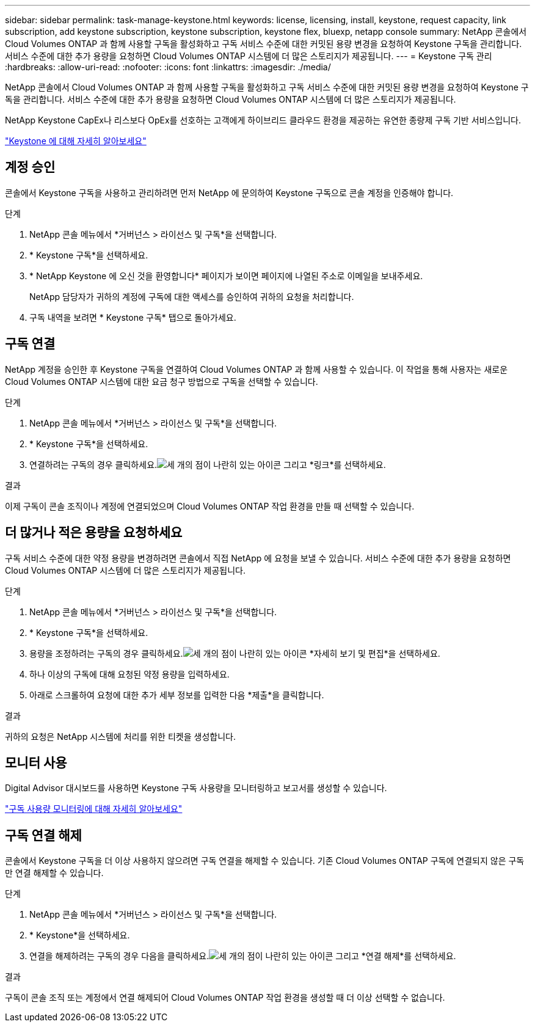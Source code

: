 ---
sidebar: sidebar 
permalink: task-manage-keystone.html 
keywords: license, licensing, install, keystone, request capacity, link subscription, add keystone subscription, keystone subscription, keystone flex, bluexp, netapp console 
summary: NetApp 콘솔에서 Cloud Volumes ONTAP 과 함께 사용할 구독을 활성화하고 구독 서비스 수준에 대한 커밋된 용량 변경을 요청하여 Keystone 구독을 관리합니다.  서비스 수준에 대한 추가 용량을 요청하면 Cloud Volumes ONTAP 시스템에 더 많은 스토리지가 제공됩니다. 
---
= Keystone 구독 관리
:hardbreaks:
:allow-uri-read: 
:nofooter: 
:icons: font
:linkattrs: 
:imagesdir: ./media/


[role="lead"]
NetApp 콘솔에서 Cloud Volumes ONTAP 과 함께 사용할 구독을 활성화하고 구독 서비스 수준에 대한 커밋된 용량 변경을 요청하여 Keystone 구독을 관리합니다.  서비스 수준에 대한 추가 용량을 요청하면 Cloud Volumes ONTAP 시스템에 더 많은 스토리지가 제공됩니다.

NetApp Keystone CapEx나 리스보다 OpEx를 선호하는 고객에게 하이브리드 클라우드 환경을 제공하는 유연한 종량제 구독 기반 서비스입니다.

https://www.netapp.com/services/keystone/["Keystone 에 대해 자세히 알아보세요"^]



== 계정 승인

콘솔에서 Keystone 구독을 사용하고 관리하려면 먼저 NetApp 에 ​​문의하여 Keystone 구독으로 콘솔 계정을 인증해야 합니다.

.단계
. NetApp 콘솔 메뉴에서 *거버넌스 > 라이선스 및 구독*을 선택합니다.
. * Keystone 구독*을 선택하세요.
. * NetApp Keystone 에 오신 것을 환영합니다* 페이지가 보이면 페이지에 나열된 주소로 이메일을 보내주세요.
+
NetApp 담당자가 귀하의 계정에 구독에 대한 액세스를 승인하여 귀하의 요청을 처리합니다.

. 구독 내역을 보려면 * Keystone 구독* 탭으로 돌아가세요.




== 구독 연결

NetApp 계정을 승인한 후 Keystone 구독을 연결하여 Cloud Volumes ONTAP 과 함께 사용할 수 있습니다.  이 작업을 통해 사용자는 새로운 Cloud Volumes ONTAP 시스템에 대한 요금 청구 방법으로 구독을 선택할 수 있습니다.

.단계
. NetApp 콘솔 메뉴에서 *거버넌스 > 라이선스 및 구독*을 선택합니다.
. * Keystone 구독*을 선택하세요.
. 연결하려는 구독의 경우 클릭하세요.image:icon-action.png["세 개의 점이 나란히 있는 아이콘"] 그리고 *링크*를 선택하세요.


.결과
이제 구독이 콘솔 조직이나 계정에 연결되었으며 Cloud Volumes ONTAP 작업 환경을 만들 때 선택할 수 있습니다.



== 더 많거나 적은 용량을 요청하세요

구독 서비스 수준에 대한 약정 용량을 변경하려면 콘솔에서 직접 NetApp 에 ​​요청을 보낼 수 있습니다.  서비스 수준에 대한 추가 용량을 요청하면 Cloud Volumes ONTAP 시스템에 더 많은 스토리지가 제공됩니다.

.단계
. NetApp 콘솔 메뉴에서 *거버넌스 > 라이선스 및 구독*을 선택합니다.
. * Keystone 구독*을 선택하세요.
. 용량을 조정하려는 구독의 경우 클릭하세요.image:icon-action.png["세 개의 점이 나란히 있는 아이콘"] *자세히 보기 및 편집*을 선택하세요.
. 하나 이상의 구독에 대해 요청된 약정 용량을 입력하세요.
. 아래로 스크롤하여 요청에 대한 추가 세부 정보를 입력한 다음 *제출*을 클릭합니다.


.결과
귀하의 요청은 NetApp 시스템에 처리를 위한 티켓을 생성합니다.



== 모니터 사용

Digital Advisor 대시보드를 사용하면 Keystone 구독 사용량을 모니터링하고 보고서를 생성할 수 있습니다.

https://docs.netapp.com/us-en/keystone-staas/integrations/aiq-keystone-details.html["구독 사용량 모니터링에 대해 자세히 알아보세요"^]



== 구독 연결 해제

콘솔에서 Keystone 구독을 더 이상 사용하지 않으려면 구독 연결을 해제할 수 있습니다.  기존 Cloud Volumes ONTAP 구독에 연결되지 않은 구독만 연결 해제할 수 있습니다.

.단계
. NetApp 콘솔 메뉴에서 *거버넌스 > 라이선스 및 구독*을 선택합니다.
. * Keystone*을 선택하세요.
. 연결을 해제하려는 구독의 경우 다음을 클릭하세요.image:icon-action.png["세 개의 점이 나란히 있는 아이콘"] 그리고 *연결 해제*를 선택하세요.


.결과
구독이 콘솔 조직 또는 계정에서 연결 해제되어 Cloud Volumes ONTAP 작업 환경을 생성할 때 더 이상 선택할 수 없습니다.
